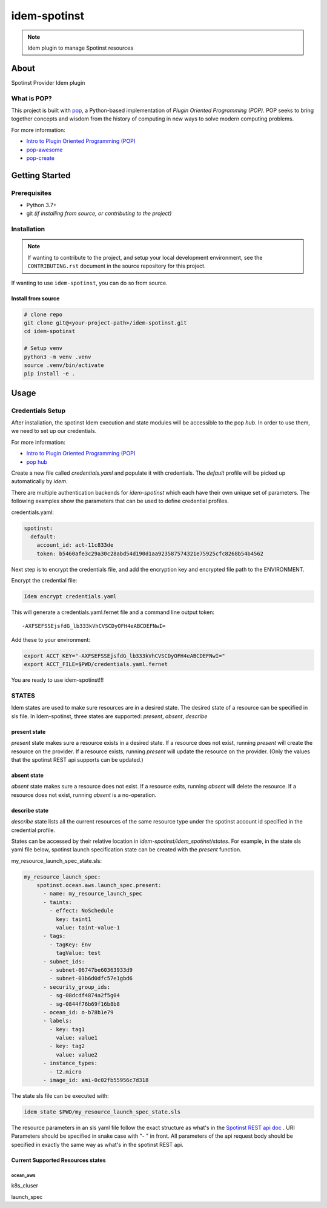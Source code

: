 ===============
idem-spotinst
===============

.. image:: https://img.shields.io/badge/made%20with-pop-teal
   :alt: Made with pop, a Python implementation of Plugin Oriented Programming
   :target: https://pop.readthedocs.io/

.. image:: https://img.shields.io/badge/made%20with-python-yellow
   :alt: Made with Python
   :target: https://www.python.org/

.. note::
    Idem plugin to manage Spotinst resources

About
=====

Spotinst Provider Idem plugin

What is POP?
------------

This project is built with `pop <https://pop.readthedocs.io/>`__, a Python-based
implementation of *Plugin Oriented Programming (POP)*. POP seeks to bring
together concepts and wisdom from the history of computing in new ways to solve
modern computing problems.

For more information:

* `Intro to Plugin Oriented Programming (POP) <https://pop-book.readthedocs.io/en/latest/>`__
* `pop-awesome <https://gitlab.com/saltstack/pop/pop-awesome>`__
* `pop-create <https://gitlab.com/saltstack/pop/pop-create/>`__

Getting Started
===============

Prerequisites
-------------

* Python 3.7+
* git *(if installing from source, or contributing to the project)*

Installation
------------

.. note::

   If wanting to contribute to the project, and setup your local development
   environment, see the ``CONTRIBUTING.rst`` document in the source repository
   for this project.

If wanting to use ``idem-spotinst``, you can do so from source.

Install from source
+++++++++++++++++++

.. code-block:: bash

   # clone repo
   git clone git@<your-project-path>/idem-spotinst.git
   cd idem-spotinst

   # Setup venv
   python3 -m venv .venv
   source .venv/bin/activate
   pip install -e .

Usage
=====

Credentials Setup
-----------------

After installation, the spotinst Idem execution and state modules will be accessible to the pop `hub`.
In order to use them, we need to set up our credentials.

For more information:

* `Intro to Plugin Oriented Programming (POP) <https://pop-book.readthedocs.io/en/latest/>`__
* `pop hub <https://pop-book.readthedocs.io/en/latest/main/hub.html#>`__

Create a new file called `credentials.yaml` and populate it with credentials.
The `default` profile will be picked up automatically by `idem`.

There are multiple authentication backends for `idem-spotinst` which each have their own unique set of parameters.
The following examples show the parameters that can be used to define credential profiles.

credentials.yaml:

..  code:: sls

    spotinst:
      default:
        account_id: act-11c833de
        token: b5460afe3c29a30c28abd54d190d1aa923587574321e75925cfc8268b54b4562

Next step is to encrypt the credentials file, and add the encryption key and encrypted file
path to the ENVIRONMENT.

Encrypt the credential file:

.. code:: bash

    Idem encrypt credentials.yaml

This will generate a credentials.yaml.fernet file and a command line output token::

    -AXFSEFSSEjsfdG_lb333kVhCVSCDyOFH4eABCDEFNwI=

Add these to your environment:

.. code:: bash

    export ACCT_KEY="-AXFSEFSSEjsfdG_lb333kVhCVSCDyOFH4eABCDEFNwI="
    export ACCT_FILE=$PWD/credentials.yaml.fernet


You are ready to use idem-spotinst!!!

STATES
--------
Idem states are used to make sure resources are in a desired state.
The desired state of a resource can be specified in sls file.
In Idem-spotinst, three states are supported: `present`, `absent`, `describe`

present state
+++++++++++++
`present` state makes sure a resource exists in a desired state. If a resource does
not exist, running `present` will create the resource on the provider. If a resource
exists, running `present` will update the resource on the provider. (Only the values
that the spotinst REST api supports can be updated.)

absent state
++++++++++++
`absent` state makes sure a resource does not exist. If a resource exits, running
`absent` will delete the resource. If a resource does not exist, running `absent`
is a no-operation.

describe state
++++++++++++++
`describe` state lists all the current resources of the same resource type
under the spotinst account id specified in the credential profile.

States can be accessed by their relative location in `idem-spotinst/idem_spotinst/states`.
For example, in the state sls yaml file below, spotinst launch specification state can be created with the `present` function.

my_resource_launch_spec_state.sls:

.. code:: sls

    my_resource_launch_spec:
        spotinst.ocean.aws.launch_spec.present:
          - name: my_resource_launch_spec
          - taints:
            - effect: NoSchedule
              key: taint1
              value: taint-value-1
          - tags:
            - tagKey: Env
              tagValue: test
          - subnet_ids:
            - subnet-06747be60363933d9
            - subnet-03b6d0dfc57e1gbd6
          - security_group_ids:
            - sg-08dcdf4874a2f5g04
            - sg-0844f76b69f16b8b8
          - ocean_id: o-b78b1e79
          - labels:
            - key: tag1
              value: value1
            - key: tag2
              value: value2
          - instance_types:
            - t2.micro
          - image_id: ami-0c02fb55956c7d318

The state sls file can be executed with:

.. code:: bash

    idem state $PWD/my_resource_launch_spec_state.sls

The resource parameters in an sls yaml file follow the exact structure as
what's in the `Spotinst REST api doc <https://docs.spot.io/api/>`__ . URI Parameters
should be specified in snake case with "- " in front. All parameters of the api request body
should be specified in exactly the same way as what's in the spotinst REST api.

Current Supported Resources states
++++++++++++++++++++++++++++++++++

ocean_aws
"""""""""""""
k8s_cluser

launch_spec
